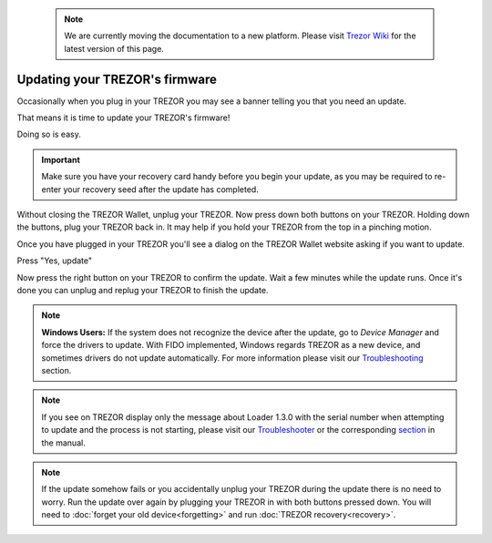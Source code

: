  .. note:: We are currently moving the documentation to a new platform. Please visit `Trezor Wiki <https://wiki.trezor.io/User_manual:Updating_your_Trezor's_firmware>`_ for the latest version of this page.

Updating your TREZOR's firmware
===============================

Occasionally when you plug in your TREZOR you may see a banner telling you that you need an update.

.. image:: images/updateneeded.png

That means it is time to update your TREZOR's firmware!

Doing so is easy.

.. important::  Make sure you have your recovery card handy before you begin your update, as you may be required to re-enter your recovery seed after the update has completed.

Without closing the TREZOR Wallet, unplug your TREZOR.  Now press down both buttons on your TREZOR.  Holding down the buttons, plug your TREZOR back in.  It may help if you hold your TREZOR from the top in a pinching motion.

.. image:: images/clawupdateplugin.jpg

Once you have plugged in your TREZOR you'll see a dialog on the TREZOR Wallet website asking if you want to update.

.. image:: images/doyouwanttoupdate.png

Press "Yes, update"

.. image:: images/trezor-bootloader.jpg

Now press the right button on your TREZOR to confirm the update.  Wait a few minutes while the update runs.  Once it's done you can unplug and replug your TREZOR to finish the update.

.. note:: **Windows Users:** If the system does not recognize the device after the update, go to *Device Manager* and force the drivers to update. With FIDO implemented, Windows regards TREZOR as a new device, and sometimes drivers do not update automatically. For more information please visit our `Troubleshooting <https://doc.satoshilabs.com/trezor-user/troubleshooting.html#windows-os-trezor-wallet-doesnt-recognize-trezor-after-update-to-firmware-140-or-later>`_ section.

.. note:: If you see on TREZOR display only the message about Loader 1.3.0 with the serial number when attempting to update and the process is not starting, please visit our `Troubleshooter <https://trezor.io/troubleshooter/#81>`_ or the corresponding `section <http://doc.satoshilabs.com/trezor-user/troubleshooting.html#firmware-update-went-wrong>`_ in the manual.

.. note:: If the update somehow fails or you accidentally unplug your TREZOR during the update there is no need to worry.  Run the update over again by plugging your TREZOR in with both buttons pressed down.  You will need to :doc:`forget your old device<forgetting>` and run :doc:`TREZOR recovery<recovery>`.
